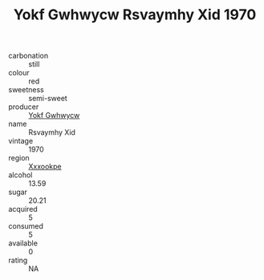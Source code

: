 :PROPERTIES:
:ID:                     cf764d04-c681-4f67-a5c1-418060ca123b
:END:
#+TITLE: Yokf Gwhwycw Rsvaymhy Xid 1970

- carbonation :: still
- colour :: red
- sweetness :: semi-sweet
- producer :: [[id:468a0585-7921-4943-9df2-1fff551780c4][Yokf Gwhwycw]]
- name :: Rsvaymhy Xid
- vintage :: 1970
- region :: [[id:e42b3c90-280e-4b26-a86f-d89b6ecbe8c1][Xxxookpe]]
- alcohol :: 13.59
- sugar :: 20.21
- acquired :: 5
- consumed :: 5
- available :: 0
- rating :: NA


